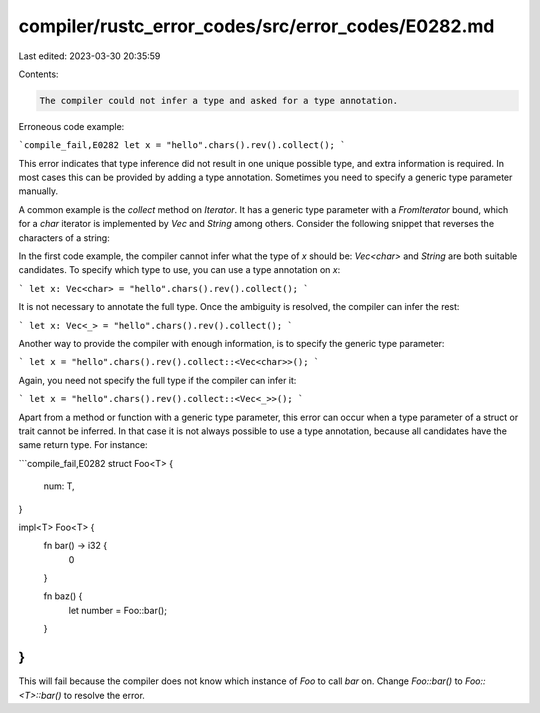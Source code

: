 compiler/rustc_error_codes/src/error_codes/E0282.md
===================================================

Last edited: 2023-03-30 20:35:59

Contents:

.. code-block:: md

    The compiler could not infer a type and asked for a type annotation.

Erroneous code example:

```compile_fail,E0282
let x = "hello".chars().rev().collect();
```

This error indicates that type inference did not result in one unique possible
type, and extra information is required. In most cases this can be provided
by adding a type annotation. Sometimes you need to specify a generic type
parameter manually.

A common example is the `collect` method on `Iterator`. It has a generic type
parameter with a `FromIterator` bound, which for a `char` iterator is
implemented by `Vec` and `String` among others. Consider the following snippet
that reverses the characters of a string:

In the first code example, the compiler cannot infer what the type of `x` should
be: `Vec<char>` and `String` are both suitable candidates. To specify which type
to use, you can use a type annotation on `x`:

```
let x: Vec<char> = "hello".chars().rev().collect();
```

It is not necessary to annotate the full type. Once the ambiguity is resolved,
the compiler can infer the rest:

```
let x: Vec<_> = "hello".chars().rev().collect();
```

Another way to provide the compiler with enough information, is to specify the
generic type parameter:

```
let x = "hello".chars().rev().collect::<Vec<char>>();
```

Again, you need not specify the full type if the compiler can infer it:

```
let x = "hello".chars().rev().collect::<Vec<_>>();
```

Apart from a method or function with a generic type parameter, this error can
occur when a type parameter of a struct or trait cannot be inferred. In that
case it is not always possible to use a type annotation, because all candidates
have the same return type. For instance:

```compile_fail,E0282
struct Foo<T> {
    num: T,
}

impl<T> Foo<T> {
    fn bar() -> i32 {
        0
    }

    fn baz() {
        let number = Foo::bar();
    }
}
```

This will fail because the compiler does not know which instance of `Foo` to
call `bar` on. Change `Foo::bar()` to `Foo::<T>::bar()` to resolve the error.


